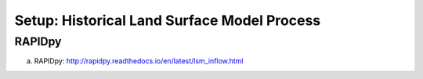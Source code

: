 ********************************************
Setup: Historical Land Surface Model Process
********************************************

RAPIDpy
=======
a. RAPIDpy: http://rapidpy.readthedocs.io/en/latest/lsm_inflow.html

